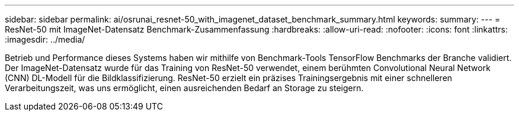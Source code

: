 ---
sidebar: sidebar 
permalink: ai/osrunai_resnet-50_with_imagenet_dataset_benchmark_summary.html 
keywords:  
summary:  
---
= ResNet-50 mit ImageNet-Datensatz Benchmark-Zusammenfassung
:hardbreaks:
:allow-uri-read: 
:nofooter: 
:icons: font
:linkattrs: 
:imagesdir: ../media/


[role="lead"]
Betrieb und Performance dieses Systems haben wir mithilfe von Benchmark-Tools TensorFlow Benchmarks der Branche validiert. Der ImageNet-Datensatz wurde für das Training von ResNet-50 verwendet, einem berühmten Convolutional Neural Network (CNN) DL-Modell für die Bildklassifizierung. ResNet-50 erzielt ein präzises Trainingsergebnis mit einer schnelleren Verarbeitungszeit, was uns ermöglicht, einen ausreichenden Bedarf an Storage zu steigern.
